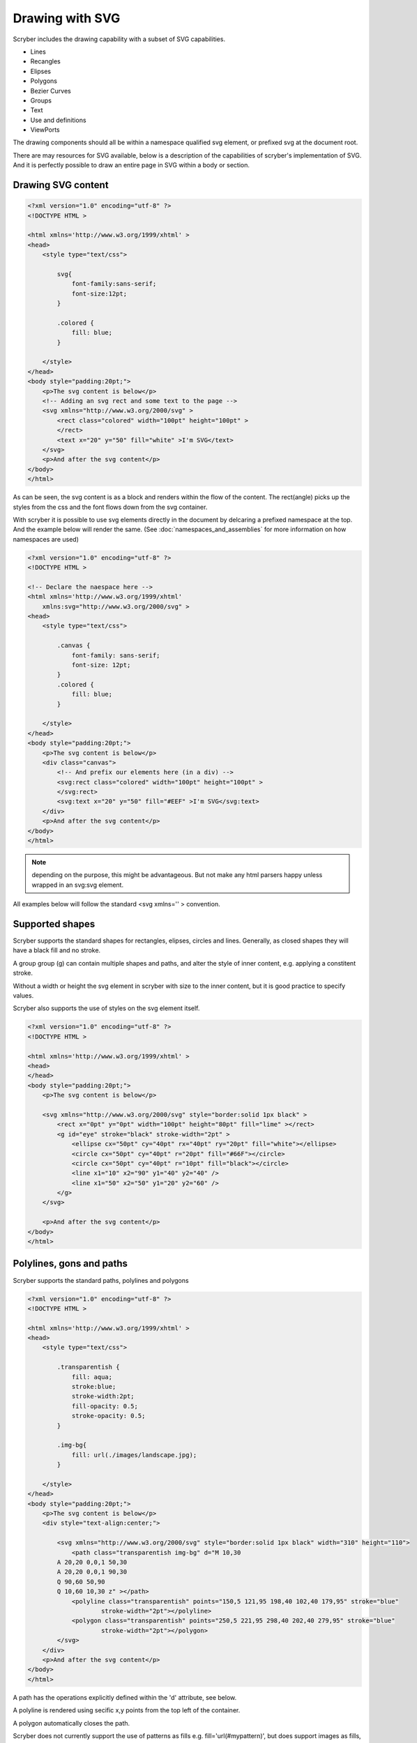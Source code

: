 ======================================
Drawing with SVG
======================================

Scryber includes the drawing capability with a subset of SVG capabilities.

* Lines
* Recangles
* Elipses
* Polygons
* Bezier Curves
* Groups
* Text
* Use and definitions
* ViewPorts

The drawing components should all be within a namespace qualified svg element, or prefixed svg at the document root.

There are may resources for SVG available, below is a description of the capabilities of scryber's implementation of SVG.
And it is perfectly possible to draw an entire page in SVG within a body or section.

Drawing SVG content
--------------------

.. code-block:: html

    <?xml version="1.0" encoding="utf-8" ?>
    <!DOCTYPE HTML >

    <html xmlns='http://www.w3.org/1999/xhtml' >
    <head>
        <style type="text/css">

            svg{
                font-family:sans-serif;
                font-size:12pt;
            }

            .colored {
                fill: blue;
            }

        </style>
    </head>
    <body style="padding:20pt;">
        <p>The svg content is below</p>
        <!-- Adding an svg rect and some text to the page -->
        <svg xmlns="http://www.w3.org/2000/svg" >
            <rect class="colored" width="100pt" height="100pt" >
            </rect>
            <text x="20" y="50" fill="white" >I'm SVG</text>
        </svg>
        <p>And after the svg content</p>
    </body>
    </html>


.. image:: images/drawingPathsSVG.png


As can be seen, the svg content is as a block and renders within the flow of the content.
The rect(angle) picks up the styles from the css and the font flows down from the svg container.

With scryber it is possible to use svg elements directly in the document by delcaring a prefixed namespace at the top. And the example below will render the same.
(See :doc:`namespaces_and_assemblies` for more information on how namespaces are used)


.. code-block:: html

    <?xml version="1.0" encoding="utf-8" ?>
    <!DOCTYPE HTML >

    <!-- Declare the naespace here -->
    <html xmlns='http://www.w3.org/1999/xhtml'
        xmlns:svg="http://www.w3.org/2000/svg" >
    <head>
        <style type="text/css">

            .canvas {
                font-family: sans-serif;
                font-size: 12pt;
            }
            .colored {
                fill: blue;
            }

        </style>
    </head>
    <body style="padding:20pt;">
        <p>The svg content is below</p>
        <div class="canvas">
            <!-- And prefix our elements here (in a div) -->
            <svg:rect class="colored" width="100pt" height="100pt" >
            </svg:rect>
            <svg:text x="20" y="50" fill="#EEF" >I'm SVG</svg:text>
        </div>
        <p>And after the svg content</p>
    </body>
    </html>

.. note:: depending on the purpose, this might be advantageous. But not make any html parsers happy unless wrapped in an svg:svg element.

All examples below will follow the standard <svg xmlns='' > convention.


Supported shapes
-----------------

Scryber supports the standard shapes for rectangles, elipses, circles and lines. 
Generally, as closed shapes they will have a black fill and no stroke.

A group group (g) can contain multiple shapes and paths, and alter the style of inner content,
e.g. applying a constitent stroke.

Without a width or height the svg element in scryber with size to the inner content, but it is good practice to specify values.

Scryber also supports the use of styles on the svg element itself.

.. code-block:: html

    <?xml version="1.0" encoding="utf-8" ?>
    <!DOCTYPE HTML >

    <html xmlns='http://www.w3.org/1999/xhtml' >
    <head>
    </head>
    <body style="padding:20pt;">
        <p>The svg content is below</p>

        <svg xmlns="http://www.w3.org/2000/svg" style="border:solid 1px black" >
            <rect x="0pt" y="0pt" width="100pt" height="80pt" fill="lime" ></rect>
            <g id="eye" stroke="black" stroke-width="2pt" >
                <ellipse cx="50pt" cy="40pt" rx="40pt" ry="20pt" fill="white"></ellipse>
                <circle cx="50pt" cy="40pt" r="20pt" fill="#66F"></circle>
                <circle cx="50pt" cy="40pt" r="10pt" fill="black"></circle>
                <line x1="10" x2="90" y1="40" y2="40" />
                <line x1="50" x2="50" y1="20" y2="60" />
            </g>
        </svg>

        <p>And after the svg content</p>
    </body>
    </html>


.. image:: images/drawingPathsSVGShapes.png


Polylines, gons and paths
--------------------------

Scryber supports the standard paths, polylines and polygons

.. code-block:: html

    <?xml version="1.0" encoding="utf-8" ?>
    <!DOCTYPE HTML >

    <html xmlns='http://www.w3.org/1999/xhtml' >
    <head>
        <style type="text/css">

            .transparentish {
                fill: aqua;
                stroke:blue;
                stroke-width:2pt;
                fill-opacity: 0.5;
                stroke-opacity: 0.5;
            }

            .img-bg{
                fill: url(./images/landscape.jpg);
            }

        </style>
    </head>
    <body style="padding:20pt;">
        <p>The svg content is below</p>
        <div style="text-align:center;">
            
            <svg xmlns="http://www.w3.org/2000/svg" style="border:solid 1px black" width="310" height="110">
                <path class="transparentish img-bg" d="M 10,30
            A 20,20 0,0,1 50,30
            A 20,20 0,0,1 90,30
            Q 90,60 50,90
            Q 10,60 10,30 z" ></path>
                <polyline class="transparentish" points="150,5 121,95 198,40 102,40 179,95" stroke="blue"
                        stroke-width="2pt"></polyline>
                <polygon class="transparentish" points="250,5 221,95 298,40 202,40 279,95" stroke="blue"
                        stroke-width="2pt"></polygon>
            </svg>
        </div>
        <p>And after the svg content</p>
    </body>
    </html>

.. image:: images/drawingPathsSVGPolys.png

A path has the operations explicitly defined within the 'd' attribute, see below. 

A polyline is rendered using secific x,y points from the top left of the container.

A polygon automatically closes the path.

Scryber does not currently support the use of patterns as fills e.g. fill='url(#mypattern)', 
but does support images as fills, and backgrounds e.g. fill='url(./path/toimage.png)'


Drawing paths
--------------

Scryber supports the use of bezier paths for the creation of the complex curves and shapes.
The format of the drawing data (d) is exacly the same as the **svg** drawing operations.

* M = moveto
* L = lineto
* H = horizontal lineto
* V = vertical lineto
* C = curveto
* S = smooth curveto
* Q = quadratic Bézier curve
* T = smooth quadratic Bézier curveto
* A = elliptical Arc
* Z = closepath
  
.. code-block:: html

    <?xml version="1.0" encoding="utf-8" ?>
    <!DOCTYPE HTML >

    <html xmlns='http://www.w3.org/1999/xhtml' >
    <head>
        <style type="text/css">

            .transparentish {
                fill: aqua;
                stroke:blue;
                stroke-width:2pt;
                fill-opacity: 0.5;
                stroke-opacity: 0.5;
            }

            .inline-icon{
                display:inline;
            }

        </style>
    </head>
    <body style="padding:20pt;">
        <p>The svg content is below</p>
        <div style="text-align:center;">
            <svg id="ClockIcon" width="100" height="100" viewBox="0 0 20 20" xmlns="http://www.w3.org/2000/svg">
                <path fill="blue" d="M11.088,2.542c0.063-0.146,0.103-0.306,0.103-0.476c0-0.657-0.534-1.19-1.19-1.19c-0.657,0-1.19,
                0.533-1.19,1.19c0,0.17,0.038,0.33,0.102,0.476c-4.085,0.535-7.243,
                4.021-7.243,8.252c0,4.601,3.73,8.332,8.332,8.332c4.601,0,
                8.331-3.73,8.331-8.332C18.331,6.562,15.173,3.076,11.088,2.542z M10,
                1.669c0.219,0,0.396,0.177,0.396,0.396S10.219,2.462,10,2.462c-0.22,
                0-0.397-0.177-0.397-0.396S9.78,1.669,10,1.669z M10,18.332c-4.163,
                0-7.538-3.375-7.538-7.539c0-4.163,3.375-7.538,7.538-7.538c4.162,0,
                7.538,3.375,7.538,7.538C17.538,14.957,14.162,18.332,10,18.332z M10.386,
                9.26c0.002-0.018,0.011-0.034,0.011-0.053V5.24c0-0.219-0.177-0.396-0.396-0.396c-0.22,
                0-0.397,0.177-0.397,0.396v3.967c0,0.019,0.008,0.035,0.011,0.053c-0.689,0.173-1.201,0.792-1.201,1.534c0,0.324,0.098,0.625,0.264,0.875c-0.079,0.014-0.155,0.043-0.216,0.104l-2.244,2.244c-0.155,0.154-0.155,0.406,0,0.561s0.406,0.154,0.561,0l2.244-2.242c0.061-0.062,0.091-0.139,0.104-0.217c0.251,0.166,0.551,0.264,0.875,0.264c0.876,0,1.587-0.711,1.587-1.587C11.587,10.052,11.075,9.433,10.386,9.26z M10,11.586c-0.438,0-0.793-0.354-0.793-0.792c0-0.438,0.355-0.792,0.793-0.792c0.438,0,0.793,0.355,0.793,0.792C10.793,11.232,10.438,11.586,10,11.586z"></path>
            </svg>
        </div>
        <p>And after the svg content</p>
    </body>
    </html>


Line options
-------------

The stroke style also supports the ending and join options for Butt, Round and Projecting, that will alter the way lines and vertices are rendered.
The stroke style mitre limit (0 - 1) defines the angle at which the Projecting or Round will convert to a Butt ending. So the shape does not extend too far.


Specifying a location
-----------------------

Shapes obey the same rules as other block level components when it comes to positioning (see :doc:`component_positioning`)

The location (x and y) of a shape will automatically change the position mode to relative.
Applying a position mode of absolute will take the shape completely out of the flow of the document.

.. code-block:: xml

    <?xml version="1.0" encoding="utf-8" ?>

    <doc:Document xmlns:doc="http://www.scryber.co.uk/schemas/core/release/v1/Scryber.Components.xsd"
                xmlns:styles="http://www.scryber.co.uk/schemas/core/release/v1/Scryber.Styles.xsd"
                xmlns:data="http://www.scryber.co.uk/schemas/core/release/v1/Scryber.Data.xsd" >
    <Styles>

        <styles:Style applied-type="doc:Div" >
            <styles:Padding all="10pt"/>
            <styles:Margins bottom="10pt" />
            <styles:Background color="#AAA"/>
        </styles:Style>

        <!-- Values set on the styles class-->
        <styles:Style applied-class="red" >
            <styles:Padding top="5pt" bottom="5pt" />
            <styles:Stroke color="red" width="3pt"/>
        </styles:Style>

        <styles:Style applied-class="small" >
            <styles:Size width="40pt" height="40pt"/>
            <styles:Fill color="lime"/>
        </styles:Style>

        <!-- A relative position-->
        <styles:Style applied-class="relative" >
            <styles:Position mode="Relative" x="200pt" y="80pt"/>
        </styles:Style>

        <!-- An absolute position -->
        <styles:Style applied-class="absolute" >
            <styles:Position mode="Absolute" x="400pt" y="160pt"/>
        </styles:Style>

    </Styles>
    <Pages>

        <doc:Page styles:margins="20pt" >
        <Content>
            <doc:Div styles:bg-color="#AAA" >
                This is some content<doc:Br/>

                <!-- relatively positioned shapes -->
                <doc:Rect styles:class="red small relative" />
                <doc:Ellipse styles:class="red small relative" 
                            styles:x="220pt" styles:fill-opacity="0.5" ></doc:Ellipse>
                
                <!-- absolutely positioned shapes -->
                <doc:Poly styles:class="small absolute" 
                            styles:vertex-count="5" styles:vertex-step="2" />
                <doc:Poly styles:class="small absolute" styles:x="440pt"
                            styles:vertex-count="10" styles:vertex-step="3" />

                <doc:Br/>After the line.
            </doc:Div>

        </Content>
        </doc:Page>
    </Pages>

    </doc:Document>


.. image:: images/drawingPathsPositioned.png



See below for using the path data.

Canvases
========

A canvas is a panel that has an overflow set to clip and will place all components automatically in relatively positioned mode.
As such without an x or y location they will all appear at the top left.

It makes it ideal as a drawing surface.

The example below was mapped directly from the W3 Schools Svg paths 2 sample.
`https://www.w3schools.com/graphics/tryit.asp?filename=trysvg_path2`_

There are many other examples of the use of svg paths, that can be mapped directly to paths.

.. note:: Yes we are! We support html import and are actively looking at brining in svg.

.. code-block:: xml

    <?xml version="1.0" encoding="utf-8" ?>

    <doc:Document xmlns:doc="http://www.scryber.co.uk/schemas/core/release/v1/Scryber.Components.xsd"
                xmlns:styles="http://www.scryber.co.uk/schemas/core/release/v1/Scryber.Styles.xsd"
                xmlns:data="http://www.scryber.co.uk/schemas/core/release/v1/Scryber.Data.xsd" >
    <Styles>

        <styles:Style applied-type="doc:Div" >
            <styles:Padding all="10pt"/>
            <styles:Margins bottom="10pt" />
            <styles:Background color="#AAA"/>
        </styles:Style>

    </Styles>
    <Pages>

        <doc:Page styles:margins="20pt" >
        <Content>
            <doc:Div styles:bg-color="#AAA" >
                This is some content<doc:Br/>

                <!-- relatively positioned shapes -->
                <doc:Canvas styles:width="450" styles:height="400" styles:border-color="black" styles:bg-color="white">

                    <doc:Path d="M 100 350 l 150 -300" styles:stroke-color="red" styles:stroke-width="3" ></doc:Path>
                    <doc:Path d="M 250 50 l 150 300" styles:stroke-color="red" styles:stroke-width="3" ></doc:Path>

                    <doc:Path d="M 175 200 l 150 0" styles:stroke-color="green" styles:stroke-width="3" ></doc:Path>

                    <doc:Path d="M 100 350 q 150 -300 300 0" styles:stroke-color="black" styles:fill-style="None" styles:stroke-width="3" ></doc:Path>

                    <doc:Ellipse styles:x="97" styles:y="347" styles:width="6" styles:height="6" styles:fill-color="black" />
                    <doc:Ellipse styles:x="247" styles:y="47" styles:width="6" styles:height="6" styles:fill-color="black"  />
                    <doc:Ellipse styles:x="397" styles:y="347" styles:width="6" styles:height="6" styles:fill-color="black"  />

                    <doc:Label text="A" styles:x="75" styles:y="350" styles:font-bold="true" styles:font-size="30" />
                    <doc:Label text="B" styles:x="240" styles:y="15" styles:font-bold="true" styles:font-size="30" />
                    <doc:Label text="C" styles:x="400" styles:y="350" styles:font-bold="true" styles:font-size="30" />
                </doc:Canvas>
                After the canvas.
            </doc:Div>

        </Content>
        </doc:Page>
    </Pages>

    </doc:Document>


.. image:: images/drawingPathsBezier.png

Fills and Repeats
------------------

All closed shapes support the use of Solid or Repeating image fills.
See :doc:`drawing_images` for more.


Referencing drawings
--------------------